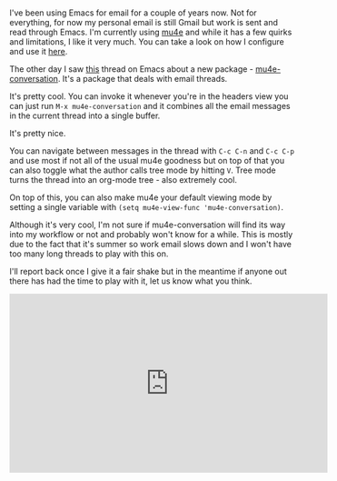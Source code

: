 #+BEGIN_COMMENT
.. title: Using Emacs Episode 49 mu4e-conversation
.. slug: using-emacs-49-mu4e-conversation
.. date: 2018-06-21 13:28:41 UTC-04:00
.. tags: emacs, tools, editing 
.. category: email, emacs, tools
.. link: 
.. description: 
.. type: text
#+END_COMMENT

* 
I've been using Emacs for email for a couple of years now. Not for
everything, for now my personal email is still Gmail but work is sent
and read through Emacs. I'm currently using [[https://www.djcbsoftware.nl/code/mu/mu4e.html][mu4e]] and while it has a
few quirks and limitations, I like it very much. You can take a look
on how I configure and use it [[http://cestlaz.github.io/posts/using-emacs-39-mu4e/][here]].

The other day I saw [[https://www.reddit.com/r/emacs/comments/8qryri/mu4econversation_single_buffer_fullthread_display/][this]] thread on Emacs about a new package -
[[https://gitlab.com/ambrevar/mu4e-conversation][mu4e-conversation]]. It's a package that deals with email threads.

It's pretty cool. You can invoke it whenever you're in the headers
view you can just run ~M-x mu4e-conversation~ and it combines all the
email messages in the current thread into a single buffer. 

It's pretty nice. 

You can navigate between messages in the thread with ~C-c C-n~ and
~C-c C-p~ and use most if not all of the usual mu4e goodness but on
top of that you can also toggle what the author calls tree mode by
hitting ~V~. Tree mode turns the thread into an org-mode tree - also
extremely cool.

On top of this, you can also make mu4e your default viewing mode by
setting a single variable with ~(setq mu4e-view-func 'mu4e-conversation)~.


Although it's very cool, I'm not sure if mu4e-conversation will find
its way into my workflow or not and probably won't know for a
while. This is mostly due to the fact that it's summer so work email
slows down and I won't have too many long threads to play with this
on.

I'll report back once I give it a fair shake but in the meantime if
anyone out there has had the time to play with it, let us know what
you think.

#+BEGIN_EXPORT html
<iframe width="560" height="315" src="https://www.youtube.com/embed/V5efS8uXANI" frameborder="0" allow="autoplay; encrypted-media" allowfullscreen></iframe>
#+END_EXPORT
